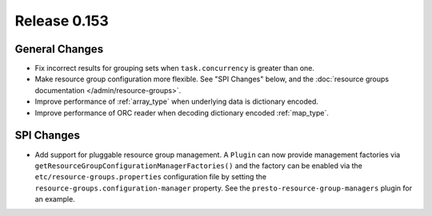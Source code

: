 =============
Release 0.153
=============

General Changes
---------------

* Fix incorrect results for grouping sets when ``task.concurrency`` is greater than one.
* Make resource group configuration more flexible. See "SPI Changes" below, and the
  :doc:`resource groups documentation </admin/resource-groups>`.
* Improve performance of :ref:`array_type` when underlying data is dictionary encoded.
* Improve performance of ORC reader when decoding dictionary encoded :ref:`map_type`.

SPI Changes
-----------

* Add support for pluggable resource group management. A ``Plugin`` can now
  provide management factories via ``getResourceGroupConfigurationManagerFactories()``
  and the factory can be enabled via the ``etc/resource-groups.properties``
  configuration file by setting the ``resource-groups.configuration-manager``
  property. See the ``presto-resource-group-managers`` plugin for an example.
